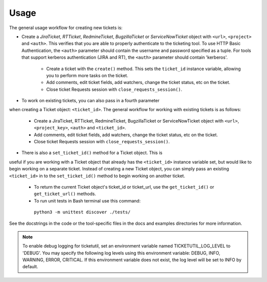 Usage
=====

The general usage workflow for creating new tickets is:

* Create a *JiraTicket*, *RTTicket*, *RedmineTicket*, *BugzillaTicket*
  or *ServiceNowTicket* object with ``<url>``, ``<project>`` and ``<auth>``. This
  verifies that you are able to properly authenticate to the ticketing tool.
  To use HTTP Basic Authentication, the ``<auth>`` parameter should contain the
  username and password specified as a tuple. For tools that support kerberos
  authentication (JIRA and RT), the ``<auth>`` parameter should contain
  'kerberos'.

    * Create a ticket with the ``create()`` method. This sets the ``ticket_id``
      instance variable, allowing you to perform more tasks on the ticket.

    * Add comments, edit ticket fields, add watchers, change the ticket
      status, etc on the ticket.

    * Close ticket Requests session with ``close_requests_session()``.


* To work on existing tickets, you can also pass in a fourth parameter
when creating a Ticket object: ``<ticket_id>``. The general workflow for
working with existing tickets is as follows:

    * Create a JiraTicket, RTTicket, RedmineTicket, BugzillaTicket
      or ServiceNowTicket object with ``<url>``, ``<project_key>``, ``<auth>`` and
      ``<ticket_id>``.

    * Add comments, edit ticket fields, add watchers, change the ticket
      status, etc on the ticket.

    * Close ticket Requests session with ``close_requests_session()``.


* There is also a ``set_ticket_id()`` method for a Ticket object. This is
useful if you are working with a Ticket object that already has the
``<ticket_id>`` instance variable set, but would like to begin working
on a separate ticket. Instead of creating a new Ticket object, you can
simply pass an existing ``<ticket_id>`` in to the ``set_ticket_id()``
method to begin working on another ticket.

    * To return the current Ticket object's ticket_id or ticket_url, use the
      ``get_ticket_id()`` or ``get_ticket_url()`` methods.

    * To run unit tests in Bash terminal use this command:
     ``python3 -m unittest discover ./tests/``

See the docstrings in the code or the tool-specific files in the docs
and examples directories for more information.

.. note::
    To enable debug logging for ticketutil, set an environment
    variable named TICKETUTIL_LOG_LEVEL to 'DEBUG'. You may specify the following
    log levels using this environment variable: DEBUG, INFO, WARNING, ERROR,
    CRITICAL. If this environment variable does not exist, the log level will be
    set to INFO by default.



